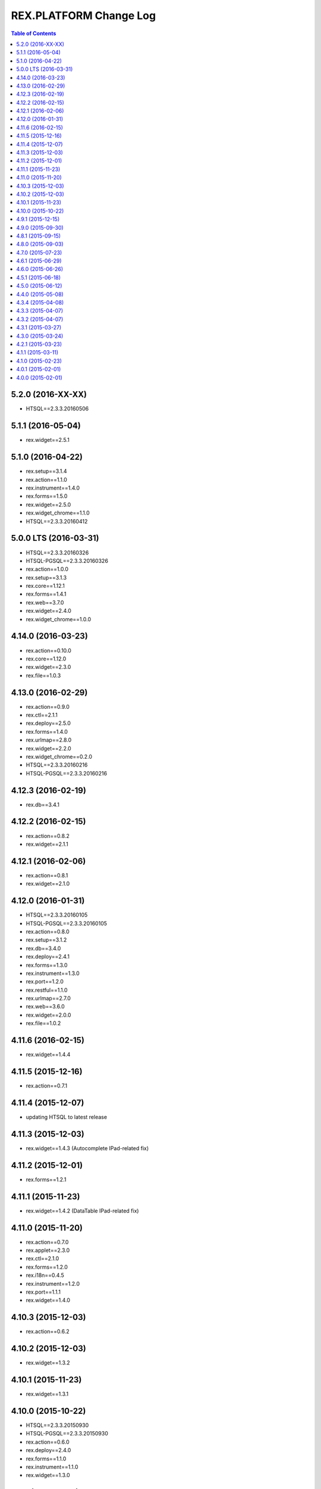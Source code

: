 ***************************
  REX.PLATFORM Change Log
***************************

.. contents:: Table of Contents

5.2.0 (2016-XX-XX)
==================

* HTSQL==2.3.3.20160506


5.1.1 (2016-05-04)
==================

* rex.widget==2.5.1


5.1.0 (2016-04-22)
==================

* rex.setup==3.1.4
* rex.action==1.1.0
* rex.instrument==1.4.0
* rex.forms==1.5.0
* rex.widget==2.5.0
* rex.widget_chrome==1.1.0
* HTSQL==2.3.3.20160412


5.0.0 LTS (2016-03-31)
======================

* HTSQL==2.3.3.20160326
* HTSQL-PGSQL==2.3.3.20160326
* rex.action==1.0.0
* rex.setup==3.1.3
* rex.core==1.12.1
* rex.forms==1.4.1
* rex.web==3.7.0
* rex.widget==2.4.0
* rex.widget_chrome==1.0.0


4.14.0 (2016-03-23)
===================

* rex.action==0.10.0
* rex.core==1.12.0
* rex.widget==2.3.0
* rex.file==1.0.3


4.13.0 (2016-02-29)
===================

* rex.action==0.9.0
* rex.ctl==2.1.1
* rex.deploy==2.5.0
* rex.forms==1.4.0
* rex.urlmap==2.8.0
* rex.widget==2.2.0
* rex.widget_chrome==0.2.0
* HTSQL==2.3.3.20160216
* HTSQL-PGSQL==2.3.3.20160216


4.12.3 (2016-02-19)
===================

* rex.db==3.4.1


4.12.2 (2016-02-15)
===================

* rex.action==0.8.2
* rex.widget==2.1.1


4.12.1 (2016-02-06)
===================

* rex.action==0.8.1
* rex.widget==2.1.0


4.12.0 (2016-01-31)
===================

* HTSQL==2.3.3.20160105
* HTSQL-PGSQL==2.3.3.20160105
* rex.action==0.8.0
* rex.setup==3.1.2
* rex.db==3.4.0
* rex.deploy==2.4.1
* rex.forms==1.3.0
* rex.instrument==1.3.0
* rex.port==1.2.0
* rex.restful==1.1.0
* rex.urlmap==2.7.0
* rex.web==3.6.0
* rex.widget==2.0.0
* rex.file==1.0.2


4.11.6 (2016-02-15)
===================

* rex.widget==1.4.4


4.11.5 (2015-12-16)
===================

* rex.action==0.7.1


4.11.4 (2015-12-07)
===================

* updating HTSQL to latest release


4.11.3 (2015-12-03)
===================

* rex.widget==1.4.3 (Autocomplete IPad-related fix)


4.11.2 (2015-12-01)
===================

* rex.forms==1.2.1


4.11.1 (2015-11-23)
===================

* rex.widget==1.4.2 (DataTable IPad-related fix)


4.11.0 (2015-11-20)
===================

* rex.action==0.7.0
* rex.applet==2.3.0
* rex.ctl==2.1.0
* rex.forms==1.2.0
* rex.i18n==0.4.5
* rex.instrument==1.2.0
* rex.port==1.1.1
* rex.widget==1.4.0


4.10.3 (2015-12-03)
===================

* rex.action==0.6.2


4.10.2 (2015-12-03)
===================

* rex.widget==1.3.2


4.10.1 (2015-11-23)
===================

* rex.widget==1.3.1


4.10.0 (2015-10-22)
===================

* HTSQL==2.3.3.20150930
* HTSQL-PGSQL==2.3.3.20150930
* rex.action==0.6.0
* rex.deploy==2.4.0
* rex.forms==1.1.0
* rex.instrument==1.1.0
* rex.widget==1.3.0


4.9.1 (2015-12-15)
==================

* rex.action==0.5.1


4.9.0 (2015-09-30)
==================

* rex.action==0.5.0
* rex.setup==3.1.1
* rex.ctl==2.0.2
* rex.deploy==2.3.3
* rex.forms==1.0.0
* rex.i18n==0.4.4
* rex.instrument==1.0.0
* rex.logging==1.0.0
* rex.port==1.1.0
* rex.restful==1.0.0
* rex.urlmap==2.6.2
* rex.widget==1.2.0


4.8.1 (2015-09-15)
==================

* rex.widget==1.1.1


4.8.0 (2015-09-03)
==================

* rex.setup==3.1.0
* rex.applet==2.2.0
* rex.db==3.3.1
* rex.widget==1.1.0
* rex.action==0.4.0
* HTSQL==2.3.3.20150901


4.7.0 (2015-07-23)
==================

* HTSQL==2.3.3.20150713
* HTSQL-PGSQL==2.3.3.20150713
* rex.applet==2.1.0
* rex.setup==3.0.0
* rex.core==1.11.2
* rex.expression==1.5.2
* rex.forms==0.31.0
* rex.i18n==0.4.3
* rex.instrument==0.18.0
* rex.widget==1.0.3
* rex.action==0.3.0


4.6.1 (2015-06-29)
==================

* rex.action==0.2.1
* rex.widget==1.0.2


4.6.0 (2015-06-26)
==================

* rex.setup==2.4.0
* rex.forms==0.30.2
* rex.instrument==0.17.0
* rex.widget==1.0.1
* rex.action==0.2.0


4.5.1 (2015-06-18)
==================

* rex.forms==0.30.2


4.5.0 (2015-06-12)
==================

* rex.applet==2.0.0
* rex.db==3.3.0
* rex.deploy==2.3.2
* rex.expression==1.5.1
* rex.forms==0.30.0
* rex.i18n==0.4.2
* rex.instrument==0.16.0
* rex.restful==0.4.1
* rex.web==3.5.0
* rex.widget==1.0.0
* rex.action==0.1.0


4.4.0 (2015-05-08)
==================

* rex.widget==0.2.21
* rex.instrument==0.15.0
* rex.forms==0.29.1
* rex.setup==2.3.0
* rex.web==3.4.0
* rex.applet==1.0.1


4.3.4 (2015-04-08)
==================

* rex.widget==0.2.18


4.3.3 (2015-04-07)
==================

* rex.widget==0.2.17


4.3.2 (2015-04-07)
==================

* rex.instrument==0.14.2
* rex.forms==0.28.2
* rex.deploy==2.3.1
* rex.core==1.11.0


4.3.1 (2015-03-27)
==================

* rex.widget==0.2.15


4.3.0 (2015-03-24)
==================

* rex.instrument==0.14.1
* rex.forms==0.28.1
* rex.restful==0.4.0
* rex.applet==0.3.0
* rex.core==1.10.3
* rex.widget==0.2.14
* rex.setup==2.2.0


4.2.1 (2015-03-23)
==================

* Updated ``rex.deploy`` to 2.3.0.


4.1.1 (2015-03-11)
==================

* More packages updated.


4.1.0 (2015-02-23)
==================

* rex.setup==2.1.0
* rex.instrument==0.14.0
* rex.forms==0.28.0
* rex.expression==1.5.0
* rex.deploy==2.2.0
* rex.i18n==0.4.1
* rex.web==3.3.0


4.0.1 (2015-02-01)
==================

* HTSQL-PGSQL==2.3.3.20150130


4.0.0 (2015-02-01)
==================

* Initial implementation

